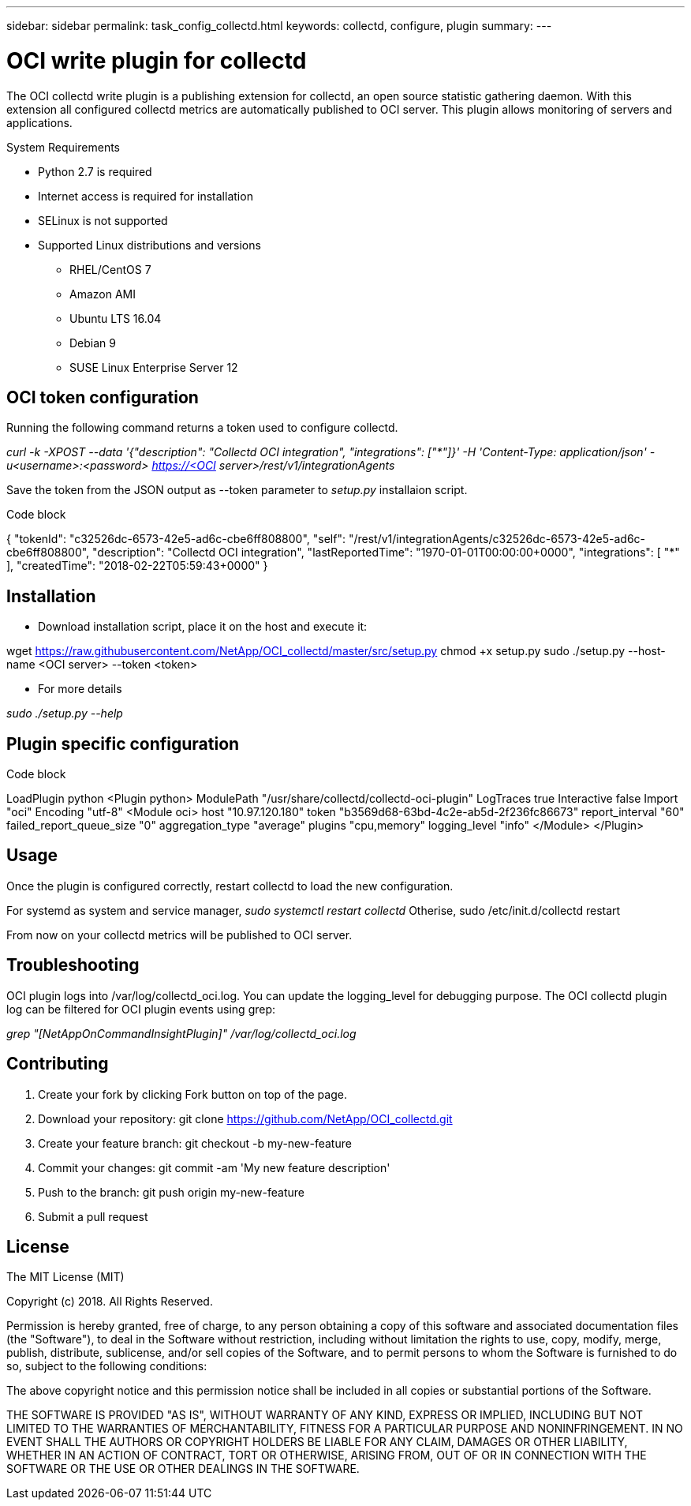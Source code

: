 ---
sidebar: sidebar
permalink: task_config_collectd.html
keywords: collectd, configure, plugin
summary: 
---

= OCI write plugin for collectd

[.lead]

The OCI collectd write plugin is a publishing extension for collectd, an open source statistic gathering daemon. With this extension all configured collectd metrics are automatically published to OCI server. This plugin allows monitoring of servers and applications.

.System Requirements

* Python 2.7 is required
* Internet access is required for installation
* SELinux is not supported
* Supported Linux distributions and versions
** RHEL/CentOS 7
** Amazon AMI
** Ubuntu LTS 16.04
** Debian 9
** SUSE Linux Enterprise Server 12

== OCI token configuration

Running the following command returns a token used to configure collectd.

_curl -k -XPOST --data '{"description": "Collectd OCI integration", "integrations": ["*"]}' -H 'Content-Type: application/json' -u<username>:<password> https://<OCI server>/rest/v1/integrationAgents_

Save the token from the JSON output as --token parameter to _setup.py_ installaion script.

.Code block

{
  "tokenId": "c32526dc-6573-42e5-ad6c-cbe6ff808800",
  "self": "/rest/v1/integrationAgents/c32526dc-6573-42e5-ad6c-cbe6ff808800",
  "description": "Collectd OCI integration",
  "lastReportedTime": "1970-01-01T00:00:00+0000",
  "integrations": 
  [
    "*"
  ],
  "createdTime": "2018-02-22T05:59:43+0000"
}

== Installation

* Download installation script, place it on the host and execute it:

wget https://raw.githubusercontent.com/NetApp/OCI_collectd/master/src/setup.py
chmod +x setup.py
sudo ./setup.py --host-name <OCI server> --token <token>

* For more details

_sudo ./setup.py --help_

== Plugin specific configuration 

.Code block

LoadPlugin python
<Plugin python>
    ModulePath "/usr/share/collectd/collectd-oci-plugin"
    LogTraces true
    Interactive false
    Import "oci"
    Encoding "utf-8"
    <Module oci>
        host "10.97.120.180"
        token "b3569d68-63bd-4c2e-ab5d-2f236fc86673"
        report_interval "60"
        failed_report_queue_size "0"
        aggregation_type "average"
        plugins "cpu,memory"
        logging_level "info"
    </Module>
</Plugin>

== Usage

Once the plugin is configured correctly, restart collectd to load the new configuration.

For systemd as system and service manager, _sudo systemctl restart collectd_
Otherise, sudo /etc/init.d/collectd restart

From now on your collectd metrics will be published to OCI server. 

== Troubleshooting

OCI plugin logs into /var/log/collectd_oci.log. You can update the logging_level for debugging purpose. The OCI collectd plugin log can be filtered for OCI plugin events using grep:

_grep "[NetAppOnCommandInsightPlugin]" /var/log/collectd_oci.log_

== Contributing

. Create your fork by clicking Fork button on top of the page.
. Download your repository: git clone https://github.com/NetApp/OCI_collectd.git
. Create your feature branch: git checkout -b my-new-feature
. Commit your changes: git commit -am 'My new feature description'
. Push to the branch: git push origin my-new-feature
. Submit a pull request

== License 

The MIT License (MIT)

Copyright (c) 2018. All Rights Reserved.

Permission is hereby granted, free of charge, to any person obtaining a copy of this software and associated documentation files (the "Software"), to deal in the Software without restriction, including without limitation the rights to use, copy, modify, merge, publish, distribute, sublicense, and/or sell copies of the Software, and to permit persons to whom the Software is furnished to do so, subject to the following conditions:

The above copyright notice and this permission notice shall be included in all copies or substantial portions of the Software.

THE SOFTWARE IS PROVIDED "AS IS", WITHOUT WARRANTY OF ANY KIND, EXPRESS OR IMPLIED, INCLUDING BUT NOT LIMITED TO THE WARRANTIES OF MERCHANTABILITY, FITNESS FOR A PARTICULAR PURPOSE AND NONINFRINGEMENT. IN NO EVENT SHALL THE AUTHORS OR COPYRIGHT HOLDERS BE LIABLE FOR ANY CLAIM, DAMAGES OR OTHER LIABILITY, WHETHER IN AN ACTION OF CONTRACT, TORT OR OTHERWISE, ARISING FROM, OUT OF OR IN CONNECTION WITH THE SOFTWARE OR THE USE OR OTHER DEALINGS IN THE SOFTWARE.